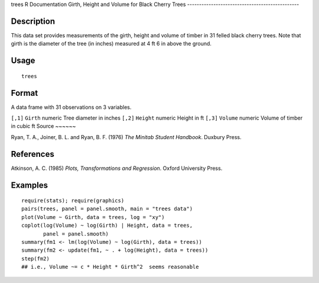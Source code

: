 trees
R Documentation
Girth, Height and Volume for Black Cherry Trees
-----------------------------------------------

Description
~~~~~~~~~~~

This data set provides measurements of the girth, height and volume
of timber in 31 felled black cherry trees. Note that girth is the
diameter of the tree (in inches) measured at 4 ft 6 in above the
ground.

Usage
~~~~~

::

    trees

Format
~~~~~~

A data frame with 31 observations on 3 variables.

``[,1]``
``Girth``
numeric
Tree diameter in inches
``[,2]``
``Height``
numeric
Height in ft
``[,3]``
``Volume``
numeric
Volume of timber in cubic ft
Source
~~~~~~

Ryan, T. A., Joiner, B. L. and Ryan, B. F. (1976)
*The Minitab Student Handbook*. Duxbury Press.

References
~~~~~~~~~~

Atkinson, A. C. (1985) *Plots, Transformations and Regression*.
Oxford University Press.

Examples
~~~~~~~~

::

    require(stats); require(graphics)
    pairs(trees, panel = panel.smooth, main = "trees data")
    plot(Volume ~ Girth, data = trees, log = "xy")
    coplot(log(Volume) ~ log(Girth) | Height, data = trees,
           panel = panel.smooth)
    summary(fm1 <- lm(log(Volume) ~ log(Girth), data = trees))
    summary(fm2 <- update(fm1, ~ . + log(Height), data = trees))
    step(fm2)
    ## i.e., Volume ~= c * Height * Girth^2  seems reasonable


